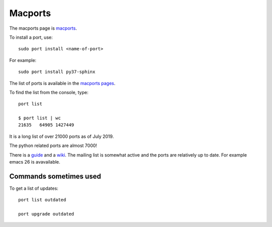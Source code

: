 ========
Macports
========

The macports page is `macports <https://www.macports.org/>`_.

To install a port, use::

  sudo port install <name-of-port>

For example::

  sudo port install py37-sphinx

The list of ports is available in the `macports pages
<https://www.macports.org/ports.php>`_.

To find the list from the console, type::

  port list

  $ port list | wc
  21635   64905 1427449

It is a long list of over 21000 ports as of July 2019.

The python related ports are almost 7000!

There is a `guide <https://guide.macports.org/>`_ and a `wiki
<https://guide.macports.org/>`_.  The mailing list is somewhat active
and the ports are relatively up to date. For example emacs 26 is
avavailable.

Commands sometimes used
-----------------------

To get a list of updates::

  port list outdated

  port upgrade outdated

